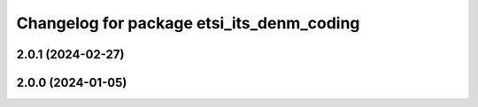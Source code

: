 ^^^^^^^^^^^^^^^^^^^^^^^^^^^^^^^^^^^^^^^^^^
Changelog for package etsi_its_denm_coding
^^^^^^^^^^^^^^^^^^^^^^^^^^^^^^^^^^^^^^^^^^

2.0.1 (2024-02-27)
------------------

2.0.0 (2024-01-05)
------------------
